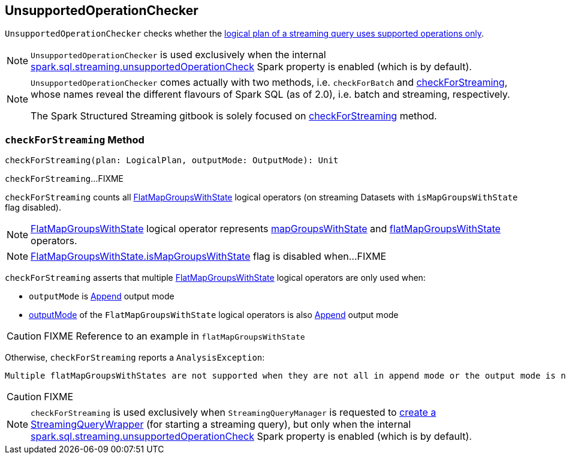 == [[UnsupportedOperationChecker]] UnsupportedOperationChecker

`UnsupportedOperationChecker` checks whether the <<checkForStreaming, logical plan of a streaming query uses supported operations only>>.

NOTE: `UnsupportedOperationChecker` is used exclusively when the internal link:spark-sql-streaming-properties.adoc#spark.sql.streaming.unsupportedOperationCheck[spark.sql.streaming.unsupportedOperationCheck] Spark property is enabled (which is by default).

[NOTE]
====
`UnsupportedOperationChecker` comes actually with two methods, i.e. `checkForBatch` and <<checkForStreaming, checkForStreaming>>, whose names reveal the different flavours of Spark SQL (as of 2.0), i.e. batch and streaming, respectively.

The Spark Structured Streaming gitbook is solely focused on <<checkForStreaming, checkForStreaming>> method.
====

=== [[checkForStreaming]] `checkForStreaming` Method

[source, scala]
----
checkForStreaming(plan: LogicalPlan, outputMode: OutputMode): Unit
----

`checkForStreaming`...FIXME

`checkForStreaming` counts all link:spark-sql-streaming-FlatMapGroupsWithState.adoc[FlatMapGroupsWithState] logical operators (on streaming Datasets with `isMapGroupsWithState` flag disabled).

NOTE: link:spark-sql-streaming-FlatMapGroupsWithState.adoc[FlatMapGroupsWithState] logical operator represents link:spark-sql-streaming-KeyValueGroupedDataset.adoc#mapGroupsWithState[mapGroupsWithState] and link:spark-sql-streaming-KeyValueGroupedDataset.adoc#flatMapGroupsWithState[flatMapGroupsWithState] operators.

NOTE: link:spark-sql-streaming-FlatMapGroupsWithState.adoc#isMapGroupsWithState[FlatMapGroupsWithState.isMapGroupsWithState] flag is disabled when...FIXME

[[multiple-flatMapGroupsWithState]]
`checkForStreaming` asserts that multiple link:spark-sql-streaming-FlatMapGroupsWithState.adoc[FlatMapGroupsWithState] logical operators are only used when:

* `outputMode` is link:spark-sql-streaming-OutputMode.adoc#Append[Append] output mode

* link:spark-sql-streaming-FlatMapGroupsWithState.adoc#outputMode[outputMode] of the `FlatMapGroupsWithState` logical operators is also link:spark-sql-streaming-OutputMode.adoc#Append[Append] output mode

CAUTION: FIXME Reference to an example in `flatMapGroupsWithState`

Otherwise, `checkForStreaming` reports a `AnalysisException`:

[options="wrap"]
----
Multiple flatMapGroupsWithStates are not supported when they are not all in append mode or the output mode is not append on a streaming DataFrames/Datasets
----

CAUTION: FIXME

NOTE: `checkForStreaming` is used exclusively when `StreamingQueryManager` is requested to link:spark-sql-streaming-StreamingQueryManager.adoc#createQuery[create a StreamingQueryWrapper] (for starting a streaming query), but only when the internal link:spark-sql-streaming-properties.adoc#spark.sql.streaming.unsupportedOperationCheck[spark.sql.streaming.unsupportedOperationCheck] Spark property is enabled (which is by default).
